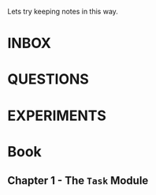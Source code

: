 #+TODO: NEXT TODO CHECK | DROP DONE

Lets try keeping notes in this way.

* INBOX

* QUESTIONS

* EXPERIMENTS

* Book

** Chapter 1 - The =Task= Module



